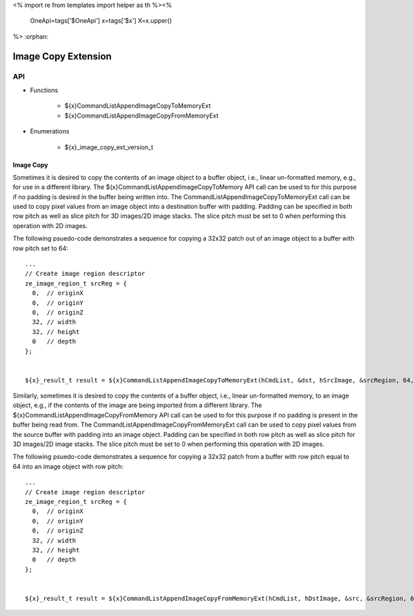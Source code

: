 <%
import re
from templates import helper as th
%><%
    OneApi=tags['$OneApi']
    x=tags['$x']
    X=x.upper()
%>
:orphan:

.. _ZE_extension_image_copy:

======================================
 Image Copy Extension
======================================

API
----

* Functions


    * ${x}CommandListAppendImageCopyToMemoryExt
    * ${x}CommandListAppendImageCopyFromMemoryExt


* Enumerations


    * ${x}_image_copy_ext_version_t

Image Copy
~~~~~~~~~~

Sometimes it is desired to copy the contents of an image object to a buffer object, i.e., linear un-formatted memory, e.g., for use in a different library. The ${x}CommandListAppendImageCopyToMemory API call can be used to for this purpose if no padding is desired in the buffer being written into. The CommandListAppendImageCopyToMemoryExt call can be used to copy pixel values from an image object into a destination buffer with padding. Padding can be specified in both row pitch as well as slice pitch for 3D images/2D image stacks. The slice pitch must be set to 0 when performing this operation with 2D images.

The following psuedo-code demonstrates a sequence for copying a 32x32 patch out of an image object to a buffer with row pitch set to 64:

.. parsed-literal::

       ...
       // Create image region descriptor
       ze_image_region_t srcReg = {
         0,  // originX
         0,  // originY
         0,  // originZ
         32, // width
         32, // height
         0   // depth
       };


       ${x}_result_t result = ${x}CommandListAppendImageCopyToMemoryExt(hCmdList, &dst, hSrcImage, &srcRegion, 64, 0, nullptr, 0, nullptr);

Similarly, sometimes it is desired to copy the contents of a buffer object, i.e., linear un-formatted memory, to an image object, e.g., if the contents of the image are being imported from a different library. The ${x}CommandListAppendImageCopyFromMemory API call can be used to for this purpose if no padding is present in the buffer being read from. The CommandListAppendImageCopyFromMemoryExt call can be used to copy pixel values from the source buffer with padding into an image object. Padding can be specified in both row pitch as well as slice pitch for 3D images/2D image stacks. The slice pitch must be set to 0 when performing this operation with 2D images.

The following psuedo-code demonstrates a sequence for copying a 32x32 patch from a buffer with row pitch equal to 64 into an image object with row pitch:

.. parsed-literal::

       ...
       // Create image region descriptor
       ze_image_region_t srcReg = {
         0,  // originX
         0,  // originY
         0,  // originZ
         32, // width
         32, // height
         0   // depth
       };


       ${x}_result_t result = ${x}CommandListAppendImageCopyFromMemoryExt(hCmdList, hDstImage, &src, &srcRegion, 64, 0, nullptr, 0, nullptr);
